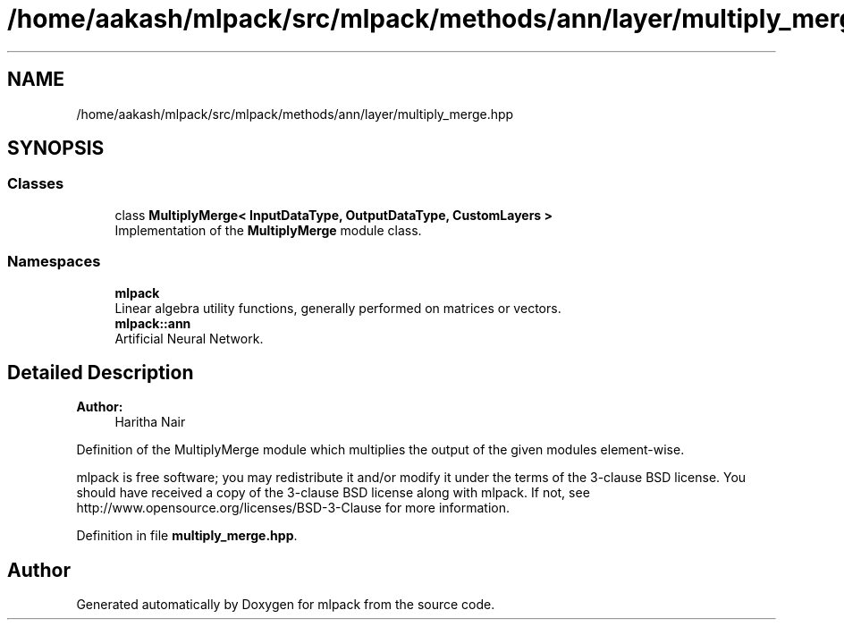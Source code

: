 .TH "/home/aakash/mlpack/src/mlpack/methods/ann/layer/multiply_merge.hpp" 3 "Sun Aug 22 2021" "Version 3.4.2" "mlpack" \" -*- nroff -*-
.ad l
.nh
.SH NAME
/home/aakash/mlpack/src/mlpack/methods/ann/layer/multiply_merge.hpp
.SH SYNOPSIS
.br
.PP
.SS "Classes"

.in +1c
.ti -1c
.RI "class \fBMultiplyMerge< InputDataType, OutputDataType, CustomLayers >\fP"
.br
.RI "Implementation of the \fBMultiplyMerge\fP module class\&. "
.in -1c
.SS "Namespaces"

.in +1c
.ti -1c
.RI " \fBmlpack\fP"
.br
.RI "Linear algebra utility functions, generally performed on matrices or vectors\&. "
.ti -1c
.RI " \fBmlpack::ann\fP"
.br
.RI "Artificial Neural Network\&. "
.in -1c
.SH "Detailed Description"
.PP 

.PP
\fBAuthor:\fP
.RS 4
Haritha Nair
.RE
.PP
Definition of the MultiplyMerge module which multiplies the output of the given modules element-wise\&.
.PP
mlpack is free software; you may redistribute it and/or modify it under the terms of the 3-clause BSD license\&. You should have received a copy of the 3-clause BSD license along with mlpack\&. If not, see http://www.opensource.org/licenses/BSD-3-Clause for more information\&. 
.PP
Definition in file \fBmultiply_merge\&.hpp\fP\&.
.SH "Author"
.PP 
Generated automatically by Doxygen for mlpack from the source code\&.
